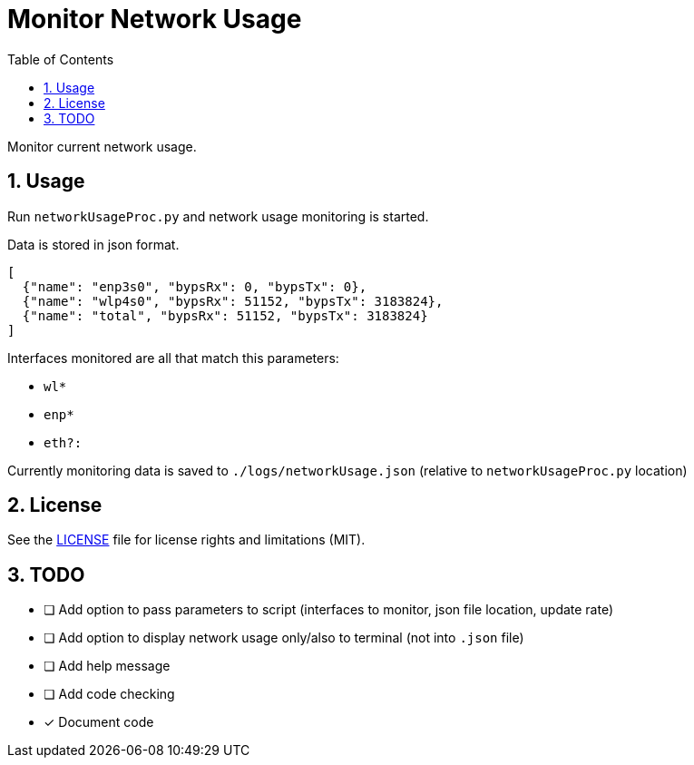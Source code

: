 = Monitor Network Usage
:toc:
:sectnums:
:sectnumlevels: 4

Monitor current network usage.


== Usage
Run `networkUsageProc.py` and network usage monitoring is started.

Data is stored in json format.
[source,json]
----
[
  {"name": "enp3s0", "bypsRx": 0, "bypsTx": 0},
  {"name": "wlp4s0", "bypsRx": 51152, "bypsTx": 3183824},
  {"name": "total", "bypsRx": 51152, "bypsTx": 3183824}
]
----

Interfaces monitored are all that match this parameters:

- `wl*`
- `enp*`
- `eth?:`

Currently monitoring data is saved to `./logs/networkUsage.json`
(relative to `networkUsageProc.py` location)

== License
See the link:./LICENSE.adoc[LICENSE] file for license rights and limitations (MIT).

== TODO

- [ ] Add option to pass parameters to script (interfaces to monitor, json file location,
update rate)

- [ ] Add option to display network usage only/also to terminal (not into `.json` file)

- [ ] Add help message

- [ ] Add code checking

- [x] Document code
